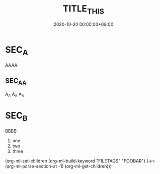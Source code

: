 #+TITLE: TITLE_THIS
#+date: 2020-10-20 00:00:00+09:00
#+categories[]: a-category
#+tags[]: tag_a tag_b


* SEC_A
  AAAA


** SEC_A_A     
   A_A A_A A_A


* SEC_B
  BBBB

  1) one
  2) two
  3) three



(org-ml-set-children (org-ml-build-keyword "FILETAGS" "FOOBAR") 
                         (->> (org-ml-parse-section-at -1)
                              (org-ml-get-children)))




